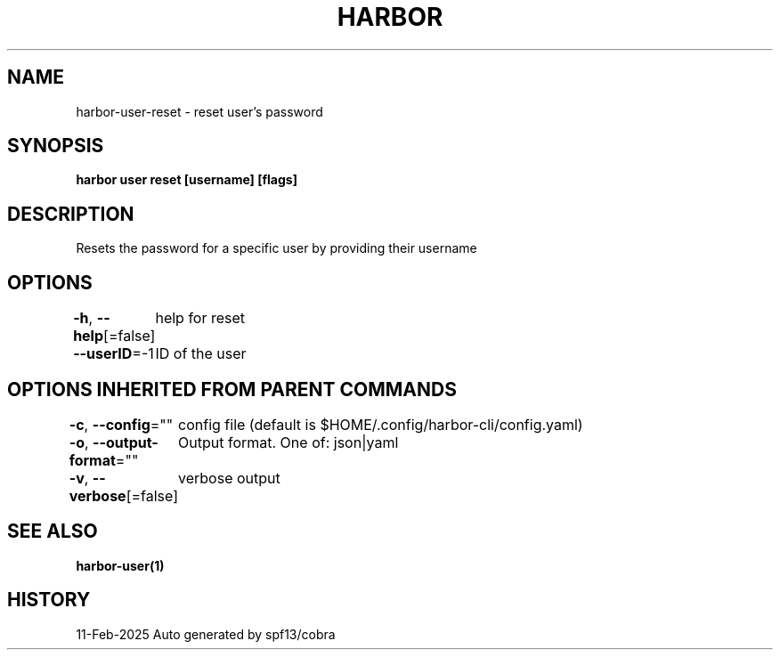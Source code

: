 .nh
.TH "HARBOR" "1" "Feb 2025" "Habor Community" "Harbor User Mannuals"

.SH NAME
harbor-user-reset - reset user's password


.SH SYNOPSIS
\fBharbor user reset [username] [flags]\fP


.SH DESCRIPTION
Resets the password for a specific user by providing their username


.SH OPTIONS
\fB-h\fP, \fB--help\fP[=false]
	help for reset

.PP
\fB--userID\fP=-1
	ID of the user


.SH OPTIONS INHERITED FROM PARENT COMMANDS
\fB-c\fP, \fB--config\fP=""
	config file (default is $HOME/.config/harbor-cli/config.yaml)

.PP
\fB-o\fP, \fB--output-format\fP=""
	Output format. One of: json|yaml

.PP
\fB-v\fP, \fB--verbose\fP[=false]
	verbose output


.SH SEE ALSO
\fBharbor-user(1)\fP


.SH HISTORY
11-Feb-2025 Auto generated by spf13/cobra
